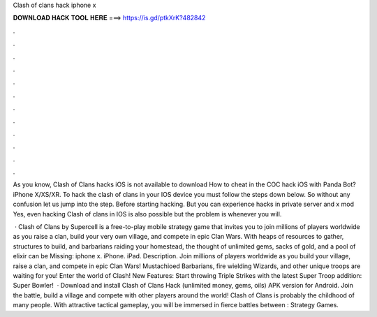 Clash of clans hack iphone x



𝐃𝐎𝐖𝐍𝐋𝐎𝐀𝐃 𝐇𝐀𝐂𝐊 𝐓𝐎𝐎𝐋 𝐇𝐄𝐑𝐄 ===> https://is.gd/ptkXrK?482842



.



.



.



.



.



.



.



.



.



.



.



.

As you know, Clash of Clans hacks iOS is not available to download How to cheat in the COC hack iOS with Panda Bot? iPhone X/XS/XR. To hack the clash of clans in your IOS device you must follow the steps down below. So without any confusion let us jump into the step. Before starting hacking. But you can experience hacks in private server and x mod Yes, even hacking Clash of clans in IOS is also possible but the problem is whenever you will.

 · Clash of Clans by Supercell is a free-to-play mobile strategy game that invites you to join millions of players worldwide as you raise a clan, build your very own village, and compete in epic Clan Wars. With heaps of resources to gather, structures to build, and barbarians raiding your homestead, the thought of unlimited gems, sacks of gold, and a pool of elixir can be Missing: iphone x. iPhone. iPad. Description. Join millions of players worldwide as you build your village, raise a clan, and compete in epic Clan Wars! Mustachioed Barbarians, fire wielding Wizards, and other unique troops are waiting for you! Enter the world of Clash! New Features: Start throwing Triple Strikes with the latest Super Troop addition: Super Bowler!  · Download and install Clash of Clans Hack (unlimited money, gems, oils) APK version for Android. Join the battle, build a village and compete with other players around the world! Clash of Clans is probably the childhood of many people. With attractive tactical gameplay, you will be immersed in fierce battles between : Strategy Games.

